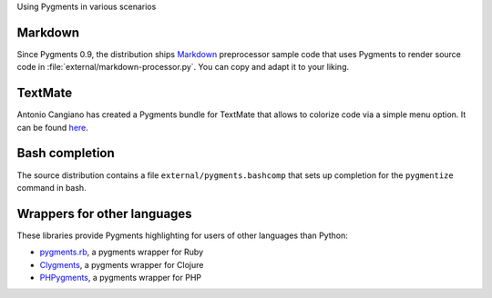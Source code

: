 .. -*- mode: rst -*-


Using Pygments in various scenarios


Markdown
--------

Since Pygments 0.9, the distribution ships Markdown_ preprocessor sample code
that uses Pygments to render source code in
:file:`external/markdown-processor.py`.  You can copy and adapt it to your
liking.

.. _Markdown: http://www.freewisdom.org/projects/python-markdown/

TextMate
--------

Antonio Cangiano has created a Pygments bundle for TextMate that allows to
colorize code via a simple menu option.  It can be found here_.

.. _here: http://antoniocangiano.com/2008/10/28/pygments-textmate-bundle/

Bash completion
---------------

The source distribution contains a file ``external/pygments.bashcomp`` that
sets up completion for the ``pygmentize`` command in bash.

Wrappers for other languages
----------------------------

These libraries provide Pygments highlighting for users of other languages
than Python:

* `pygments.rb <https://github.com/tmm1/pygments.rb>`_, a pygments wrapper for Ruby
* `Clygments <https://github.com/bfontaine/clygments>`_, a pygments wrapper for
  Clojure
* `PHPygments <https://github.com/capynet/PHPygments>`_, a pygments wrapper for PHP

